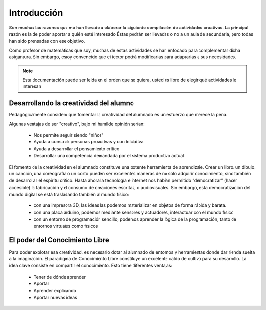 ============
Introducción
============

Son muchas las razones que me han llevado a elaborar la siguiente compilación de actividades creativas. 
La principal razón es la de poder aportar a quién esté interesado  Éstas podrán ser llevadas o no a un 
aula de secundaria, pero todas han sido prensadas con ese objetivo.

Como profesor de matemáticas que soy, muchas de estas actividades se han enfocado para complementar dicha asigantura. 
Sin embargo, estoy convencido que el lector podrá modificarlas para adaptarlas a sus necesidades. 

.. note::
	Esta documentación puede ser leida en el orden que se quiera, usted es libre de elegir qué actividades le interesan

Desarrollando la creatividad del alumno
=======================================
Pedagógicamente considero que fomentar la creatividad del alumnado es un esfuerzo que merece la pena.

Algunas ventajas de ser "creativo", bajo mi humilde opinión serían:
 
	- Nos permite seguir siendo "niños"
	- Ayuda a construir personas proactivas y con iniciativa
	- Ayuda a desarrollar el pensamiento crítico
	- Desarrollar una competencia demandada por el sistema productivo actual
	
El fomento de la creatividad en el alumnado constituye una potente herramienta de aprendizaje.
Crear un libro, un dibujo, un canción, una coreografía o un corto pueden ser excelentes maneras de no sólo adquirir conocimiento, sino también de desarrollar el espíritu crítico. 
Hasta ahora la tecnología e internet nos habían permitido “democratizar” (hacer accesible) la fabricación y el consumo de creaciones escritas, o audiovisuales. 
Sin embargo, esta democratización del mundo digital se está trasladando también al mundo físico:
 
	- con una impresora 3D, las ideas las podemos materializar en objetos de forma rápida y barata.
	- con una placa arduino, podemos mediante sensores y actuadores, interactuar con el mundo físico 
	- con un entorno de programación sencillo, podemos aprender la lógica de la programación, tanto de entornos virtuales como físicos

El poder del Conocimiento Libre
===============================
Para poder explotar esa creatividad, es necesario dotar al alumnado de entornos y herramientas donde dar rienda 
suelta a la imaginación. El paradigma de Conocimiento Libre constituye un excelente caldo de cultivo para su desarrollo. 
La idea clave consiste en compartir el conocimiento. Esto tiene diferentes ventajas:

    - Tener de dónde aprender
    - Aportar
    - Aprender explicando
    - Aportar nuevas ideas 
